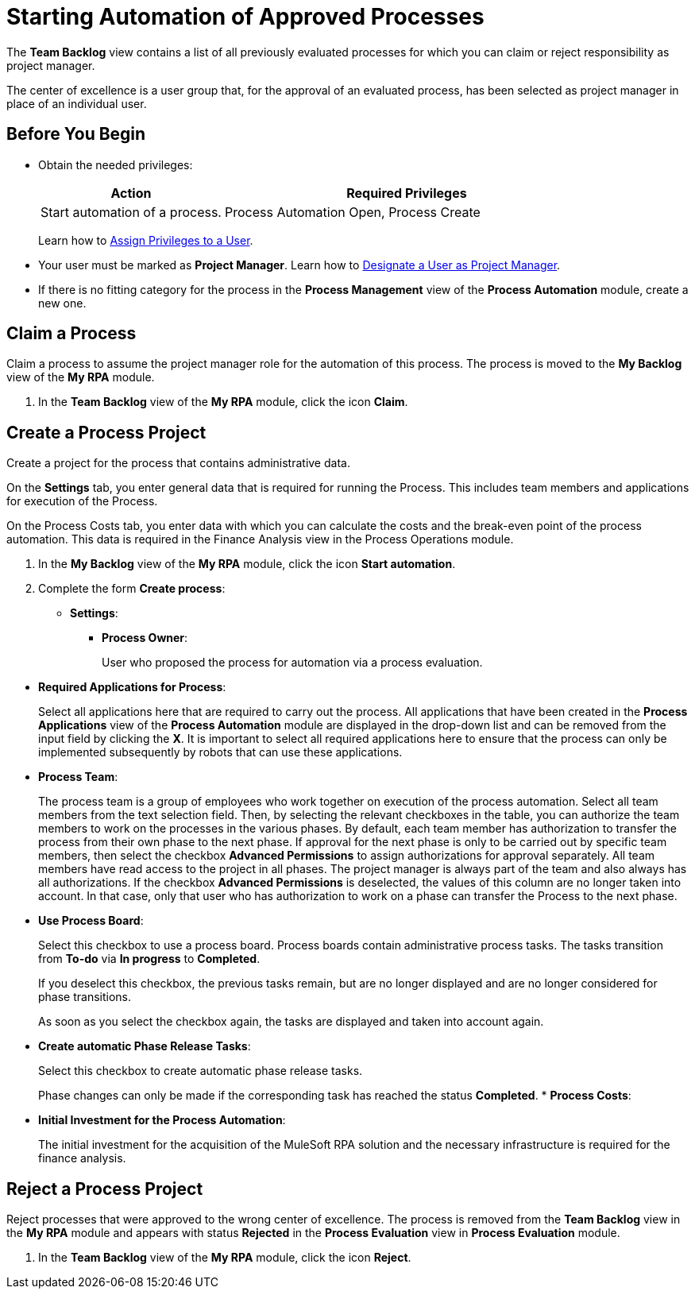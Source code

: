 = Starting Automation of Approved Processes

The *Team Backlog* view contains a list of all previously evaluated processes for which you can claim or reject responsibility as project manager.

The center of excellence is a user group that, for the approval of an evaluated process, has been selected as project manager in place of an individual user.

== Before You Begin

* Obtain the needed privileges:
+
[cols="1,2"]
|===
|*Action* |*Required Privileges*

|Start automation of a process.
|Process Automation Open, Process Create

|===
+
Learn how to xref:usermanagement-manage.adoc#assign-privileges-to-a-user[Assign Privileges to a User].

* Your user must be marked as *Project Manager*.
Learn how to xref:usermanagement-manage.adoc#designate-a-user-as-project-manager[Designate a User as Project Manager].
* If there is no fitting category for the process in the *Process Management* view of the *Process Automation* module, create a new one.

== Claim a Process

Claim a process to assume the project manager role for the automation of this process. The process is moved to the *My Backlog* view of the *My RPA* module.

. In the *Team Backlog* view of the *My RPA* module, click the icon *Claim*.

== Create a Process Project

Create a project for the process that contains administrative data.

On the *Settings* tab, you enter general data that is required for running the Process. This includes team members and applications for execution of the Process.

On the Process Costs tab, you enter data with which you can calculate the costs and the break-even point of the process automation. This data is required in the Finance Analysis view in the Process Operations module.


. In the *My Backlog* view of the *My RPA* module, click the icon *Start automation*.
. Complete the form *Create process*:
* *Settings*:
** *Process Owner*:
+
User who proposed the process for automation via a process evaluation.

[[required-process-applications]]
** *Required Applications for Process*:
+
Select all applications here that are required to carry out the process. All applications that have been created in the *Process Applications* view of the *Process Automation* module are displayed in the drop-down list and can be removed from the input field by clicking the *X*. It is important to select all required applications here to ensure that the process can only be implemented subsequently by robots that can use these applications.
** *Process Team*:
+
The process team is a group of employees who work together on execution of the process automation. Select all team members from the text selection field. Then, by selecting the relevant checkboxes in the table, you can authorize the team members to work on the processes in the various phases. By default, each team member has authorization to transfer the process from their own phase to the next phase. If approval for the next phase is only to be carried out by specific team members, then select the checkbox *Advanced Permissions* to assign authorizations for approval separately. All team members have read access to the project in all phases. The project manager is always part of the team and also always has all authorizations. If the checkbox *Advanced Permissions* is deselected, the values of this column are no longer taken into account. In that case, only that user who has authorization to work on a phase can transfer the Process to the next phase.
** *Use Process Board*:
+
Select this checkbox to use a process board. Process boards contain administrative process tasks. The tasks transition from *To-do* via *In progress* to *Completed*.
+
If you deselect this checkbox, the previous tasks remain, but are no longer displayed and are no longer considered for phase transitions.
+
As soon as you select the checkbox again, the tasks are displayed and taken into account again.
** *Create automatic Phase Release Tasks*:
+
Select this checkbox to create automatic phase release tasks.
+
Phase changes can only be made if the corresponding task has reached the status *Completed*.
* *Process Costs*:
** *Initial Investment for the Process Automation*:
+
The initial investment for the acquisition of the MuleSoft RPA solution and the necessary infrastructure is required for the finance analysis.

== Reject a Process Project

Reject processes that were approved to the wrong center of excellence. The process is removed from the *Team Backlog* view in the *My RPA* module and appears with status *Rejected* in the *Process Evaluation* view in *Process Evaluation* module.

. In the *Team Backlog* view of the *My RPA* module, click the icon *Reject*.
